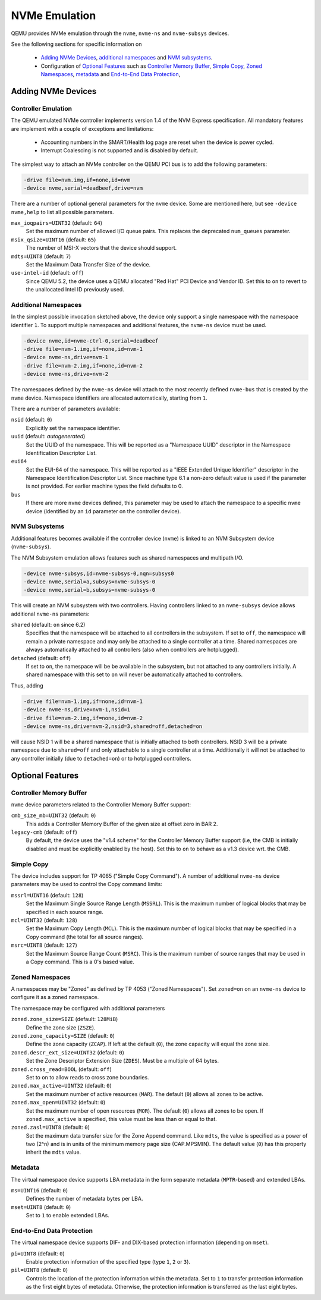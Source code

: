 ==============
NVMe Emulation
==============

QEMU provides NVMe emulation through the ``nvme``, ``nvme-ns`` and
``nvme-subsys`` devices.

See the following sections for specific information on

  * `Adding NVMe Devices`_, `additional namespaces`_ and `NVM subsystems`_.
  * Configuration of `Optional Features`_ such as `Controller Memory Buffer`_,
    `Simple Copy`_, `Zoned Namespaces`_, `metadata`_ and `End-to-End Data
    Protection`_,

Adding NVMe Devices
===================

Controller Emulation
--------------------

The QEMU emulated NVMe controller implements version 1.4 of the NVM Express
specification. All mandatory features are implement with a couple of exceptions
and limitations:

  * Accounting numbers in the SMART/Health log page are reset when the device
    is power cycled.
  * Interrupt Coalescing is not supported and is disabled by default.

The simplest way to attach an NVMe controller on the QEMU PCI bus is to add the
following parameters:

.. code-block:: console

    -drive file=nvm.img,if=none,id=nvm
    -device nvme,serial=deadbeef,drive=nvm

There are a number of optional general parameters for the ``nvme`` device. Some
are mentioned here, but see ``-device nvme,help`` to list all possible
parameters.

``max_ioqpairs=UINT32`` (default: ``64``)
  Set the maximum number of allowed I/O queue pairs. This replaces the
  deprecated ``num_queues`` parameter.

``msix_qsize=UINT16`` (default: ``65``)
  The number of MSI-X vectors that the device should support.

``mdts=UINT8`` (default: ``7``)
  Set the Maximum Data Transfer Size of the device.

``use-intel-id`` (default: ``off``)
  Since QEMU 5.2, the device uses a QEMU allocated "Red Hat" PCI Device and
  Vendor ID. Set this to ``on`` to revert to the unallocated Intel ID
  previously used.

Additional Namespaces
---------------------

In the simplest possible invocation sketched above, the device only support a
single namespace with the namespace identifier ``1``. To support multiple
namespaces and additional features, the ``nvme-ns`` device must be used.

.. code-block:: console

   -device nvme,id=nvme-ctrl-0,serial=deadbeef
   -drive file=nvm-1.img,if=none,id=nvm-1
   -device nvme-ns,drive=nvm-1
   -drive file=nvm-2.img,if=none,id=nvm-2
   -device nvme-ns,drive=nvm-2

The namespaces defined by the ``nvme-ns`` device will attach to the most
recently defined ``nvme-bus`` that is created by the ``nvme`` device. Namespace
identifiers are allocated automatically, starting from ``1``.

There are a number of parameters available:

``nsid`` (default: ``0``)
  Explicitly set the namespace identifier.

``uuid`` (default: *autogenerated*)
  Set the UUID of the namespace. This will be reported as a "Namespace UUID"
  descriptor in the Namespace Identification Descriptor List.

``eui64``
  Set the EUI-64 of the namespace. This will be reported as a "IEEE Extended
  Unique Identifier" descriptor in the Namespace Identification Descriptor List.
  Since machine type 6.1 a non-zero default value is used if the parameter
  is not provided. For earlier machine types the field defaults to 0.

``bus``
  If there are more ``nvme`` devices defined, this parameter may be used to
  attach the namespace to a specific ``nvme`` device (identified by an ``id``
  parameter on the controller device).

NVM Subsystems
--------------

Additional features becomes available if the controller device (``nvme``) is
linked to an NVM Subsystem device (``nvme-subsys``).

The NVM Subsystem emulation allows features such as shared namespaces and
multipath I/O.

.. code-block:: console

   -device nvme-subsys,id=nvme-subsys-0,nqn=subsys0
   -device nvme,serial=a,subsys=nvme-subsys-0
   -device nvme,serial=b,subsys=nvme-subsys-0

This will create an NVM subsystem with two controllers. Having controllers
linked to an ``nvme-subsys`` device allows additional ``nvme-ns`` parameters:

``shared`` (default: ``on`` since 6.2)
  Specifies that the namespace will be attached to all controllers in the
  subsystem. If set to ``off``, the namespace will remain a private namespace
  and may only be attached to a single controller at a time. Shared namespaces
  are always automatically attached to all controllers (also when controllers
  are hotplugged).

``detached`` (default: ``off``)
  If set to ``on``, the namespace will be be available in the subsystem, but
  not attached to any controllers initially. A shared namespace with this set
  to ``on`` will never be automatically attached to controllers.

Thus, adding

.. code-block:: console

   -drive file=nvm-1.img,if=none,id=nvm-1
   -device nvme-ns,drive=nvm-1,nsid=1
   -drive file=nvm-2.img,if=none,id=nvm-2
   -device nvme-ns,drive=nvm-2,nsid=3,shared=off,detached=on

will cause NSID 1 will be a shared namespace that is initially attached to both
controllers. NSID 3 will be a private namespace due to ``shared=off`` and only
attachable to a single controller at a time. Additionally it will not be
attached to any controller initially (due to ``detached=on``) or to hotplugged
controllers.

Optional Features
=================

Controller Memory Buffer
------------------------

``nvme`` device parameters related to the Controller Memory Buffer support:

``cmb_size_mb=UINT32`` (default: ``0``)
  This adds a Controller Memory Buffer of the given size at offset zero in BAR
  2.

``legacy-cmb`` (default: ``off``)
  By default, the device uses the "v1.4 scheme" for the Controller Memory
  Buffer support (i.e, the CMB is initially disabled and must be explicitly
  enabled by the host). Set this to ``on`` to behave as a v1.3 device wrt. the
  CMB.

Simple Copy
-----------

The device includes support for TP 4065 ("Simple Copy Command"). A number of
additional ``nvme-ns`` device parameters may be used to control the Copy
command limits:

``mssrl=UINT16`` (default: ``128``)
  Set the Maximum Single Source Range Length (``MSSRL``). This is the maximum
  number of logical blocks that may be specified in each source range.

``mcl=UINT32`` (default: ``128``)
  Set the Maximum Copy Length (``MCL``). This is the maximum number of logical
  blocks that may be specified in a Copy command (the total for all source
  ranges).

``msrc=UINT8`` (default: ``127``)
  Set the Maximum Source Range Count (``MSRC``). This is the maximum number of
  source ranges that may be used in a Copy command. This is a 0's based value.

Zoned Namespaces
----------------

A namespaces may be "Zoned" as defined by TP 4053 ("Zoned Namespaces"). Set
``zoned=on`` on an ``nvme-ns`` device to configure it as a zoned namespace.

The namespace may be configured with additional parameters

``zoned.zone_size=SIZE`` (default: ``128MiB``)
  Define the zone size (``ZSZE``).

``zoned.zone_capacity=SIZE`` (default: ``0``)
  Define the zone capacity (``ZCAP``). If left at the default (``0``), the zone
  capacity will equal the zone size.

``zoned.descr_ext_size=UINT32`` (default: ``0``)
  Set the Zone Descriptor Extension Size (``ZDES``). Must be a multiple of 64
  bytes.

``zoned.cross_read=BOOL`` (default: ``off``)
  Set to ``on`` to allow reads to cross zone boundaries.

``zoned.max_active=UINT32`` (default: ``0``)
  Set the maximum number of active resources (``MAR``). The default (``0``)
  allows all zones to be active.

``zoned.max_open=UINT32`` (default: ``0``)
  Set the maximum number of open resources (``MOR``). The default (``0``)
  allows all zones to be open. If ``zoned.max_active`` is specified, this value
  must be less than or equal to that.

``zoned.zasl=UINT8`` (default: ``0``)
  Set the maximum data transfer size for the Zone Append command. Like
  ``mdts``, the value is specified as a power of two (2^n) and is in units of
  the minimum memory page size (CAP.MPSMIN). The default value (``0``)
  has this property inherit the ``mdts`` value.

Metadata
--------

The virtual namespace device supports LBA metadata in the form separate
metadata (``MPTR``-based) and extended LBAs.

``ms=UINT16`` (default: ``0``)
  Defines the number of metadata bytes per LBA.

``mset=UINT8`` (default: ``0``)
  Set to ``1`` to enable extended LBAs.

End-to-End Data Protection
--------------------------

The virtual namespace device supports DIF- and DIX-based protection information
(depending on ``mset``).

``pi=UINT8`` (default: ``0``)
  Enable protection information of the specified type (type ``1``, ``2`` or
  ``3``).

``pil=UINT8`` (default: ``0``)
  Controls the location of the protection information within the metadata. Set
  to ``1`` to transfer protection information as the first eight bytes of
  metadata. Otherwise, the protection information is transferred as the last
  eight bytes.
